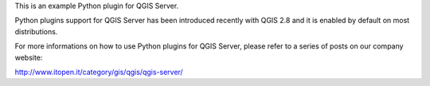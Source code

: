 This is an example Python plugin for QGIS Server.

Python plugins support for QGIS Server has been introduced recently with QGIS 2.8 and it is enabled by default on most distributions.

For more informations on how to use Python plugins for QGIS Server, please refer to a series of posts on our company website:

http://www.itopen.it/category/gis/qgis/qgis-server/

